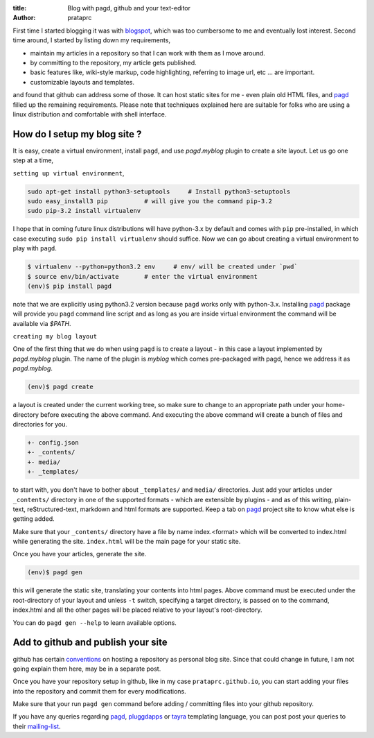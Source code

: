 :title: Blog with pagd, github and your text-editor
:author: prataprc

First time I started blogging it was with blogspot_, which was too cumbersome
to me and eventually lost interest. Second time around, I started by listing
down my requirements,

- maintain my articles in a repository so that I can work with them as I
  move around.
- by committing to the repository, my article gets published.
- basic features like, wiki-style markup, code highlighting, referring to
  image url, etc ... are important.
- customizable layouts and templates.

and found that github can address some of those. It can host static sites for
me - even plain old HTML files, and pagd_ filled up the remaining
requirements. Please note that techniques explained here are suitable for
folks who are using a linux distribution and comfortable with shell interface.

How do I setup my blog site ?
-----------------------------

It is easy, create a virtual environment, install ``pagd``, and use 
`pagd.myblog` plugin to create a site layout. Let us go one step at a time,

``setting up virtual environment``,

.. code-block:: bash

    sudo apt-get install python3-setuptools     # Install python3-setuptools
    sudo easy_install3 pip          # will give you the command pip-3.2
    sudo pip-3.2 install virtualenv

I hope that in coming future linux distributions will have python-3.x by
default and comes with ``pip`` pre-installed, in which case executing ``sudo
pip install virtualenv`` should suffice. Now we can go about creating a
virtual environment to play with ``pagd``.

.. code-block:: bash

    $ virtualenv --python=python3.2 env     # env/ will be created under `pwd`
    $ source env/bin/activate       # enter the virtual environment
    (env)$ pip install pagd

note that we are explicitly using python3.2 version because ``pagd``
works only with python-3.x. Installing pagd_ package will provide you
``pagd`` command line script and as long as you are inside virtual environment
the command will be available via `$PATH`.

``creating my blog layout``

One of the first thing that we do when using ``pagd`` is to create a layout
- in this case a layout implemented by `pagd.myblog` plugin. The name of the
plugin is `myblog` which comes pre-packaged with pagd, hence we address it as
`pagd.myblog`.

.. code-block:: bash

    (env)$ pagd create

a layout is created under the current working tree, so make sure to change to
an appropriate path under your home-directory before executing the above
command. And executing the above command will create a bunch of files and
directories for you.

.. code-block:: text

    +- config.json
    +- _contents/
    +- media/
    +- _templates/

to start with, you don't have to bother about ``_templates/`` and ``media/``
directories. Just add your articles under ``_contents/`` directory in one of
the supported formats - which are extensible by plugins - and as of
this writing,  plain-text, reStructured-text, markdown and html formats are
supported. Keep a tab on pagd_ project site to know what else is getting
added.

Make sure that your ``_contents/`` directory have a file by name index.<format>
which will be converted to index.html while generating the site.
``index.html`` will be the main page for your static site.

Once you have your articles, generate the site.

.. code-block:: bash

    (env)$ pagd gen

this will generate the static site, translating your contents into html pages.
Above command must be executed under the root-directory of your layout and
unless ``-t`` switch, specifying a target directory, is passed on to the
command, index.html and all the other pages will be placed relative to your
layout's root-directory.

You can do ``pagd gen --help`` to learn available options.

Add to github and publish your site
-----------------------------------

github has certain `conventions <http://pages.github.com/>`_ on hosting a
repository as personal blog site. Since that could change in future, I am not
going explain them here, may be in a separate post.

Once you have your repository setup in github, like in my case
``prataprc.github.io``, you can start adding your files into the repository
and commit them for every modifications.

Make sure that your run ``pagd gen`` command before adding / committing files
into your github repository.

If you have any queries regarding pagd_, pluggdapps_ or tayra_ templating
language, you can post post your queries to their mailing-list_.

.. _pagd: https://github.com/prataprc/pagd
.. _pluggdapps: https://github.com/prataprc/pluggdapps
.. _tayra: https://github.com/prataprc/tayra
.. _blogspot: www.blogger.com
.. _mailing-list: http://groups.google.com/group/pluggdapps
